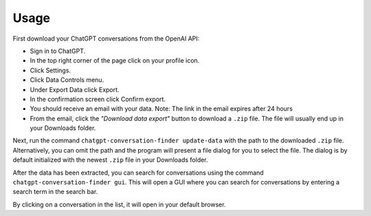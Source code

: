 Usage
=====

First download your ChatGPT conversations from the OpenAI API:

* Sign in to ChatGPT.
* In the top right corner of the page click on your profile icon.
* Click Settings.
* Click Data Controls menu.
* Under Export Data click Export.
* In the confirmation screen click Confirm export.
* You should receive an email with your data.
  Note: The link in the email expires after 24 hours
* From the email, click the `"Download data export"` button to download a ``.zip`` file. The file will usually end up in your
  Downloads folder.

Next, run the command ``chatgpt-conversation-finder update-data`` with the path to the downloaded ``.zip`` file. Alternatively, you can omit the path and the program
will present a file dialog for you to select the file. The dialog is by default initialized with the newest ``.zip`` file in your Downloads folder.

After the data has been extracted, you can search for conversations using the command ``chatgpt-conversation-finder gui``. This will open a GUI where you can search for conversations by entering a search term in the search bar.

By clicking on a conversation in the list, it will open in your default browser.
